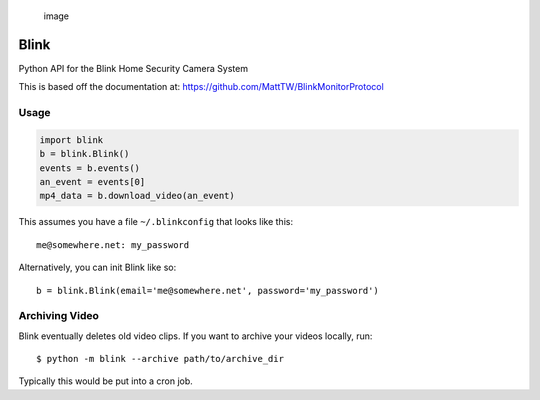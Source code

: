.. figure:: https://cloud.githubusercontent.com/assets/2049665/24316082/58e34c7e-10b9-11e7-93fa-88ca46f13d46.png
   :alt: image

   image

Blink
=====

Python API for the Blink Home Security Camera System

This is based off the documentation at:
https://github.com/MattTW/BlinkMonitorProtocol

Usage
-----

.. code:: python

    import blink
    b = blink.Blink()
    events = b.events()
    an_event = events[0]
    mp4_data = b.download_video(an_event)

This assumes you have a file ``~/.blinkconfig`` that looks like this:

::

    me@somewhere.net: my_password

Alternatively, you can init Blink like so:

::

    b = blink.Blink(email='me@somewhere.net', password='my_password')

Archiving Video
---------------

Blink eventually deletes old video clips. If you want to archive your
videos locally, run:

::

    $ python -m blink --archive path/to/archive_dir

Typically this would be put into a cron job.
